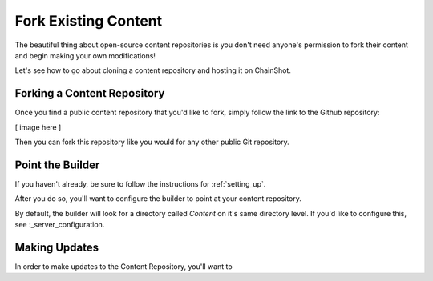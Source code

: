 #####################
Fork Existing Content
#####################

The beautiful thing about open-source content repositories is you don't need
anyone's permission to fork their content and begin making your own modifications!

Let's see how to go about cloning a content repository and hosting it on ChainShot.

Forking a Content Repository
============================

Once you find a public content repository that you'd like to fork, simply follow
the link to the Github repository:

[ image here ]

Then you can fork this repository like you would for any other public Git repository.

Point the Builder
=================

If you haven't already, be sure to follow the instructions for :ref:`setting_up`.

After you do so, you'll want to configure the builder to point at your content repository.

By default, the builder will look for a directory called `Content` on it's same
directory level. If you'd like to configure this, see :_server_configuration.

Making Updates
==============

In order to make updates to the Content Repository, you'll want to
